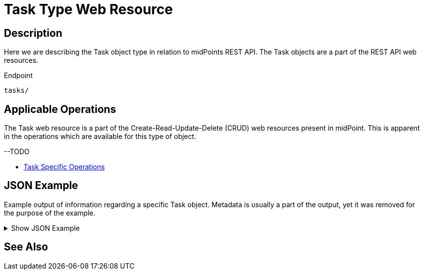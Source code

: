 = Task Type Web Resource
:page-nav-title: REST API Task Resource
:page-display-order: 600
:page-toc: top

== Description

Here we are describing the Task object type in relation to midPoints REST API. The
Task objects are a part of the REST API web resources.

.Endpoint
[source, http]
----
tasks/
----

== Applicable Operations

The Task web resource is a part of the Create-Read-Update-Delete (CRUD) web resources
present in midPoint. This is apparent in the operations which are available for this type of object.

--TODO

// - xref:/midpoint/reference/interfaces/rest/operations/create-op-rest/[Create Operation]
// - xref:/midpoint/reference/interfaces/rest/operations/get-op-rest/[Get Operation]
// - xref:/midpoint/reference/interfaces/rest/operations/search-op-rest/[Search Operation]
// - xref:/midpoint/reference/interfaces/rest/operations/modify-op-rest/[Modify Operation]
// - xref:/midpoint/reference/interfaces/rest/operations/delete-op-rest/[Delete Operation]
// - xref:/midpoint/reference/interfaces/rest/operations/generate-and-validate-concrete-op-rest/[Generate and Validate Operations]
- xref:/midpoint/reference/interfaces/rest/operations/task-specific-op-rest/[Task Specific Operations]

== JSON Example

Example output of information regarding a specific Task object. Metadata is usually a part of the output,
yet it was removed for the purpose of the example.

.Show JSON Example
[%collapsible]
====
[source, http]
----
TODO
----
====

== See Also
